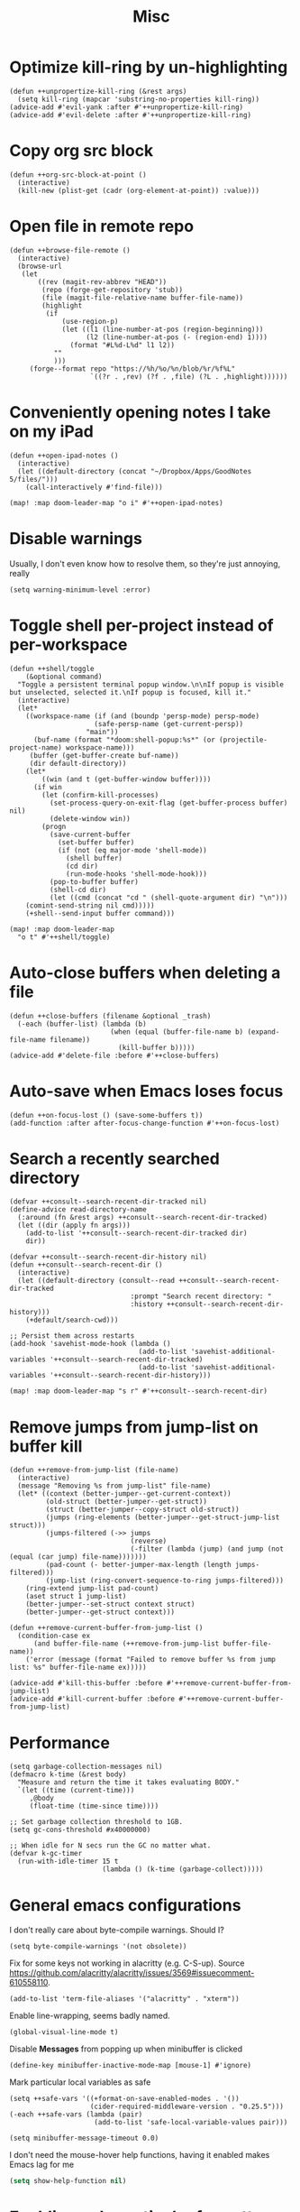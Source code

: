 #+TITLE: Misc
* Optimize kill-ring by un-highlighting
#+begin_src elisp :results none
(defun ++unpropertize-kill-ring (&rest args)
  (setq kill-ring (mapcar 'substring-no-properties kill-ring))
(advice-add #'evil-yank :after #'++unpropertize-kill-ring)
(advice-add #'evil-delete :after #'++unpropertize-kill-ring)
#+end_src
* Copy org src block
#+begin_src elisp :results none
(defun ++org-src-block-at-point ()
  (interactive)
  (kill-new (plist-get (cadr (org-element-at-point)) :value)))
#+end_src

* Open file in remote repo
#+begin_src elisp :results none
(defun ++browse-file-remote ()
  (interactive)
  (browse-url
   (let
       ((rev (magit-rev-abbrev "HEAD"))
        (repo (forge-get-repository 'stub))
        (file (magit-file-relative-name buffer-file-name))
        (highlight
         (if
             (use-region-p)
             (let ((l1 (line-number-at-pos (region-beginning)))
                   (l2 (line-number-at-pos (- (region-end) 1))))
               (format "#L%d-L%d" l1 l2))
           ""
           )))
     (forge--format repo "https://%h/%o/%n/blob/%r/%f%L"
                    `((?r . ,rev) (?f . ,file) (?L . ,highlight))))))
#+end_src
* Conveniently opening notes I take on my iPad
#+begin_src elisp :results none
(defun ++open-ipad-notes ()
  (interactive)
  (let ((default-directory (concat "~/Dropbox/Apps/GoodNotes 5/files/")))
    (call-interactively #'find-file)))

(map! :map doom-leader-map "o i" #'++open-ipad-notes)
#+end_src

* Disable warnings
Usually, I don't even know how to resolve them, so they're just annoying, really
#+begin_src elisp :results none
(setq warning-minimum-level :error)
#+end_src

* Toggle shell per-project instead of per-workspace
#+begin_src elisp :results none
(defun ++shell/toggle
    (&optional command)
  "Toggle a persistent terminal popup window.\n\nIf popup is visible but unselected, selected it.\nIf popup is focused, kill it."
  (interactive)
  (let*
    ((workspace-name (if (and (boundp 'persp-mode) persp-mode)
                     (safe-persp-name (get-current-persp))
                   "main"))
      (buf-name (format "*doom:shell-popup:%s*" (or (projectile-project-name) workspace-name)))
     (buffer (get-buffer-create buf-name))
     (dir default-directory))
    (let*
        ((win (and t (get-buffer-window buffer))))
      (if win
        (let (confirm-kill-processes)
          (set-process-query-on-exit-flag (get-buffer-process buffer) nil)
          (delete-window win))
        (progn
          (save-current-buffer
            (set-buffer buffer)
            (if (not (eq major-mode 'shell-mode))
              (shell buffer)
              (cd dir)
              (run-mode-hooks 'shell-mode-hook)))
          (pop-to-buffer buffer)
          (shell-cd dir)
          (let ((cmd (concat "cd " (shell-quote-argument dir) "\n")))
    (comint-send-string nil cmd)))))
    (+shell--send-input buffer command)))

(map! :map doom-leader-map
  "o t" #'++shell/toggle)
#+end_src

* Auto-close buffers when deleting a file
#+begin_src elisp :results none
(defun ++close-buffers (filename &optional _trash)
  (-each (buffer-list) (lambda (b)
                         (when (equal (buffer-file-name b) (expand-file-name filename))
                           (kill-buffer b)))))
(advice-add #'delete-file :before #'++close-buffers)
#+end_src
* Auto-save when Emacs loses focus
#+begin_src elisp :results none
(defun ++on-focus-lost () (save-some-buffers t))
(add-function :after after-focus-change-function #'++on-focus-lost)
#+end_src
* Search a recently searched directory
#+begin_src elisp :results none
(defvar ++consult--search-recent-dir-tracked nil)
(define-advice read-directory-name
  (:around (fn &rest args) ++consult--search-recent-dir-tracked)
  (let ((dir (apply fn args)))
    (add-to-list '++consult--search-recent-dir-tracked dir)
    dir))

(defvar ++consult--search-recent-dir-history nil)
(defun ++consult--search-recent-dir ()
  (interactive)
  (let ((default-directory (consult--read ++consult--search-recent-dir-tracked
                              :prompt "Search recent directory: "
                              :history ++consult--search-recent-dir-history)))
    (+default/search-cwd)))

;; Persist them across restarts
(add-hook 'savehist-mode-hook (lambda ()
                                (add-to-list 'savehist-additional-variables '++consult--search-recent-dir-tracked)
                                (add-to-list 'savehist-additional-variables '++consult--search-recent-dir-history)))

(map! :map doom-leader-map "s r" #'++consult--search-recent-dir)
#+end_src
* Remove jumps from jump-list on buffer kill
#+begin_src elisp :results none
(defun ++remove-from-jump-list (file-name)
  (interactive)
  (message "Removing %s from jump-list" file-name)
  (let* ((context (better-jumper--get-current-context))
         (old-struct (better-jumper--get-struct))
         (struct (better-jumper--copy-struct old-struct))
         (jumps (ring-elements (better-jumper--get-struct-jump-list struct)))
         (jumps-filtered (->> jumps
                              (reverse)
                              (-filter (lambda (jump) (and jump (not (equal (car jump) file-name)))))))
         (pad-count (- better-jumper-max-length (length jumps-filtered)))
         (jump-list (ring-convert-sequence-to-ring jumps-filtered)))
    (ring-extend jump-list pad-count)
    (aset struct 1 jump-list)
    (better-jumper--set-struct context struct)
    (better-jumper--get-struct context)))

(defun ++remove-current-buffer-from-jump-list ()
  (condition-case ex
      (and buffer-file-name (++remove-from-jump-list buffer-file-name))
    ('error (message (format "Failed to remove buffer %s from jump list: %s" buffer-file-name ex)))))

(advice-add #'kill-this-buffer :before #'++remove-current-buffer-from-jump-list)
(advice-add #'kill-current-buffer :before #'++remove-current-buffer-from-jump-list)
#+end_src
* Performance
#+begin_src elisp
(setq garbage-collection-messages nil)
(defmacro k-time (&rest body)
  "Measure and return the time it takes evaluating BODY."
  `(let ((time (current-time)))
     ,@body
     (float-time (time-since time))))

;; Set garbage collection threshold to 1GB.
(setq gc-cons-threshold #x40000000)

;; When idle for N secs run the GC no matter what.
(defvar k-gc-timer
  (run-with-idle-timer 15 t
                       (lambda () (k-time (garbage-collect)))))
#+end_src
* General emacs configurations
I don't really care about byte-compile warnings. Should I?
#+begin_src elisp
(setq byte-compile-warnings '(not obsolete))
#+end_src

Fix for some keys not working in alacritty (e.g. C-S-up). Source https://github.com/alacritty/alacritty/issues/3569#issuecomment-610558110.
#+begin_src elisp
(add-to-list 'term-file-aliases '("alacritty" . "xterm"))
#+end_src

Enable line-wrapping, seems badly named.
#+begin_src elisp
(global-visual-line-mode t)
#+end_src

Disable *Messages* from popping up when minibuffer is clicked
#+begin_src elisp
(define-key minibuffer-inactive-mode-map [mouse-1] #'ignore)
#+end_src

Mark particular local variables as safe
#+begin_src elisp
(setq ++safe-vars '((+format-on-save-enabled-modes . '())
                    (cider-required-middleware-version . "0.25.5")))
(-each ++safe-vars (lambda (pair)
                     (add-to-list 'safe-local-variable-values pair)))
#+end_src

# Prevent messages from interrupting minibuffer usage! Thanks to https://www.reddit.com/r/emacs/comments/bfoah0/comment/elf53gv
#+begin_src elisp
(setq minibuffer-message-timeout 0.0)
#+end_src

I don't need the mouse-hover help functions, having it enabled makes Emacs lag for me
#+begin_src emacs-lisp :tangle yes :results none
(setq show-help-function nil)
#+end_src
* Enabling only particular formatters
#+begin_src elisp
(setq +format-on-save-enabled-modes
      '(emacs-lisp-mode
        erlang-mode))
#+end_src

* Enabling (extra) ligatures just for some modes
Add to this list on a per-needed basis
#+begin_src elisp :results none
(setq +ligatures-in-modes '())
(setq +ligatures-extras-in-modes '(org-mode))
#+end_src
* Terminal considerations
Terminal emacs tends to throw a bunch of extra errors.
#+begin_src elisp
(when (not (display-graphic-p))
  (setq debug-on-error nil))
#+end_src
Allow scrolling via mouse
#+begin_src elisp
(unless (display-graphic-p)
  ;; activate mouse-based scrolling
  (xterm-mouse-mode +1)
  (global-set-key (kbd "<mouse-4>") 'scroll-down-line)
  (global-set-key (kbd "<mouse-5>") 'scroll-up-line))
#+end_src
Allow convenient word deletion with C-h. In the terminal, C-<backspace> is interpreted as C-h.
#+begin_src elisp :results none
(defun ++backward-delete-word ()
  "Like `backward-kill-word' but doesn't copy the deleted word"
  (interactive)
  (delete-region
    (point)
    (progn (forward-word -1) (point))))

(map! :map global-map "C-h" #'++backward-delete-word)
#+end_src
* Prevent Emacs from hanging when exiting
#+begin_src elisp
(setq x-select-enable-clipboard-manager nil)
#+end_src
* Line spacing similar to VSCode
#+begin_src elisp :results none
(setq-default line-spacing 0.25)
(add-hook 'shell-mode-hook (lambda () (setq-local line-spacing nil)))
#+end_src
* Opening tmux, creating/switching sessions, etc.
#+begin_src elisp
(defun ++tmux--new-session (session-name)
  (++async-shell-command (concat "alacritty --command"
                                 " \"tmux\""
                                 " \"new\""
                                 " \"-s\""
                                 " \"" session-name "\"")
                         (lambda (_) (message (concat "Created new tmux session: " session-name)))))

(defun ++tmux--new-session-quiet (session-name)
  (++async-shell-command (concat "tmux new -d -s " "\"" session-name "\"")
                         (lambda (_) (message (concat "Created new tmux session (quiet): " session-name)))))

(defun ++tmux--switch-session (session-name)
  (++async-shell-command (concat "alacritty --command"
                                 " \"tmux\""
                                 " \"attach-session\""
                                 " \"-t\""
                                 " \"" session-name "\"")
                         (lambda (_) (message (concat "Selected existing tmux session: " session-name)))))

(defun ++tmux--switch-session-quiet (session-name)
  (++async-shell-command (concat "tmux switch -t " "\"" session-name "\"")
                         (lambda (_) (message (concat "Selected existing tmux session (quiet): " session-name)))))

(defvar ++consult--tmux-history nil)
(defun ++consult-tmux (&optional quiet?)
  (interactive)
  (++async-shell-command "tmux list-sessions | awk '$0=$1' | sed s/://"
    (lambda (sessions-str)
      (let* ((no-sessions (string-match-p "^no server running on.*$" sessions-str))
              (sessions (if no-sessions '() (split-string sessions-str)))
              (selected-session (consult--read sessions
                                  :prompt (concat "Select tmux session " (if quiet? "(quiet) ") ": ")
                                  ;; TODO What should be here?
                                  :history 'consult--tmux-history)))
        (if (not (member selected-session sessions))
          ;; Create a new session
          (progn
            (message (concat "New tmux session: " selected-session))
            (if quiet?
              (++tmux--new-session-quiet selected-session)
              (++tmux--new-session selected-session)))
          ;; Switch to an existing session
          (progn
            (message (concat "Selecting existing session: " selected-session))
            (if quiet?
              (++tmux--switch-session-quiet selected-session)
              (++tmux--switch-session selected-session))))))))


(map! :n "SPC _" (cmd! (++consult-tmux))
      :n "SPC -" (cmd! (++consult-tmux t)))
#+end_src

#+RESULTS:

* Log files
Interpret ANSI color codes
#+begin_src elisp
(require 'ansi-color)
(defun display-ansi-colors ()
  (interactive)
  (let ((inhibit-read-only t))
    (ansi-color-apply-on-region (point-min) (point-max))))

(add-to-list 'auto-mode-alist '("\\.log\\'" . display-ansi-colors))
  #+end_src
* Popup rules
Persistent Emacs help window
#+begin_src elisp
(set-popup-rules!
  '(("^\\*helpful function"
     :quit nil
     :size 30)))
#+end_src
* Function that lists out all the hooks that get executed after a command
#+begin_src elisp
;; Stolen from https://emacs.stackexchange.com/a/19582
(defmacro ++with-advice (adlist &rest body)
  "Execute BODY with temporary advice in ADLIST.

Each element of ADLIST should be a list of the form
  (SYMBOL WHERE FUNCTION [PROPS])
suitable for passing to `advice-add'.  The BODY is wrapped in an
`unwind-protect' form, so the advice will be removed even in the
event of an error or nonlocal exit."
  (declare (debug ((&rest (&rest form)) body))
           (indent 1))
  `(progn
     ,@(mapcar (lambda (adform)
                 (cons 'advice-add adform))
               adlist)
     (unwind-protect (progn ,@body)
       ,@(mapcar (lambda (adform)
                   `(advice-remove ,(car adform) ,(nth 2 adform)))
                 adlist))))

(defun ++call-logging-hooks (command &optional verbose)
  "Call COMMAND, reporting every hook run in the process.
Interactively, prompt for a command to execute.

Return a list of the hooks run, in the order they were run.
Interactively, or with optional argument VERBOSE, also print a
message listing the hooks."
  (interactive "CCommand to log hooks: \np")
  (let* ((log     nil)
         (logger (lambda (&rest hooks)
                   (setq log (append log hooks nil)))))
    (++with-advice
     ((#'run-hooks :before logger))
     (call-interactively command))
    (when verbose
      (message
       (if log "Hooks run during execution of %s:"
         "No hooks run during execution of %s.")
       command)
      (dolist (hook log)
        (message "> %s" hook)))
    log))
#+end_src
* Buffer manipulation
#+begin_src elisp
(map! :map evil-normal-state-map
      "g T" #'next-buffer
      "g t" #'previous-buffer)
#+end_src
* Process manipulation
#+begin_src elisp
(map! :map doom-leader-map "l p" #'list-processes)
#+end_src
* Auto-generate ox-hugo headers
#+begin_src elisp
(defun ++ox-hugo-generate-headers ()
  (interactive)
  (save-excursion
    (insert "#+HUGO_BASE_DIR: ..\n")
    (insert "#+HUGO_SECTION: post\n")
    (insert (concat "#+HUGO_CUSTOM_FRONT_MATTER: :date " (format-time-string "%Y-%m-%d") " :pin false :summary \"TODO\"\n"))
    (insert "#+HUGO_TAGS: \"TODO\"\n")))
#+end_src
* Enabling modeline for most (if not, all) buffers, including popups
#+begin_src elisp
(plist-put +popup-defaults :modeline t)
(remove-hook '+popup-buffer-mode-hook #'+popup-set-modeline-on-enable-h)

(add-hook '+dap-running-session-mode-hook #'doom-modeline-mode)

(remove-hook 'shell-mode-hook #'hide-mode-line-mode)
(add-hook 'shell-mode-hook #'doom-modeline-mode)
#+end_src
* Temporary hacks
Hack for error `(void-function lsp--matching-clients\?)'
#+begin_src elisp
(after! lsp-mode
  (advice-remove #'lsp #'+lsp-dont-prompt-to-install-servers-maybe-a))
#+end_src
* Scrolling
Perpetual quest to make scrolling feel alright (if not supported)
#+begin_src elisp
(if (fboundp 'pixel-scroll-precision-mode)
  (pixel-scroll-precision-mode +1)
  (setq scroll-margin 1
        scroll-step 1
        scroll-conservatively 10000
        scroll-preserve-screen-position 1))
#+end_src
* Personal projects
* Emacs as a clipboard manager
#+begin_src elisp :results none
(setq kill-ring-max (* 100 1000 ))
#+end_src
* Increase recent file list
#+begin_src elisp :results none
(setq recentf-max-menu-items 20
      recentf-max-saved-items 400)
#+end_src
* Who needs a shell when I have Emacs?
#+begin_src emacs-lisp :tangle yes :results none
(map! :map doom-leader-map "s x" #'async-shell-command)
(set-popup-rules!
    '(("*Async Shell Command*"
       :quit t
       :side bottom
       :size 10
       :select nil)))
#+end_src
* File/dir manipulation
Copy dir path of curr buffer
#+begin_src emacs-lisp :results none
(defun ++copy-dir-path ()
  (interactive)
  (let ((dir-path default-directory))
    (kill-new dir-path)
    (message "Copied dir path: %s into clipboard" dir-path)))
#+end_src
* Shortcuts of built-ins
#+begin_src emacs-lisp :results none
(map! :map doom-leader-map
  "+" #'calc
  "s d" #'+default/search-other-cwd)
#+end_src
* Make #! files executable automatically
#+begin_src elisp :results none
(add-hook 'after-save-hook 'executable-make-buffer-file-executable-if-script-p)
#+end_src
* Show pacman package info
#+begin_src elisp :results none
(defun ++pacman-pkg-info ()
  (interactive)
  (let* ((completions (->> "pacman -Q"
                           (shell-command-to-string)
                           (s-trim)
                           (s-lines)
                           (--map (car (s-split " " it :no-nulls)))))
         (name (completing-read "Package: " completions)))
    (switch-to-buffer (get-buffer-create "*Package Info*"))
    (erase-buffer)
    (-> (format "pacman -Qi %s" name)
        (shell-command-to-string)
        (s-trim)
        (insert))
    (goto-char 0)
    (conf-mode)))
#+end_src
* Other custom functionality
Regularly save to a session file. I use this a lot because I can't be bothered constantly saving my session!
#+begin_src elisp
(advice-add #'doom-save-session :around #'++silence-messages)
(run-with-idle-timer 5 t #'doom-save-session)
#+end_src

Open external terminal
#+begin_src elisp
(defun external-terminal ()
  (interactive "@")
  (setenv "INSIDE_EMACS" nil)
  (shell-command (concat "alacritty"
                         " -qq"
                         " --working-directory " (file-name-directory (or load-file-name buffer-file-name))
                         " & disown") nil nil))
#+end_src

Show a random MELPA package every so often
#+begin_src elisp
(defvar ++random-melpa-pkg-timer nil)

(defun ++show-random-melpa-pkg ()
  (interactive)
  (package-list-packages-no-fetch)
  (with-current-buffer (get-buffer "*Packages*")
    (let* ((lines-num (count-lines (point-min) (point-max)))
           (line (random (1- lines-num)))
           (content (buffer-substring-no-properties
                     (line-beginning-position line)
                     (line-end-position line))))
      (prog1
          (alert content
                 :title "Random MELPA package trivia"
                 :id 'random-melpa-pkg)
        (kill-buffer)))))

(defun ++random-melpa-pkg-start ()
  (interactive)
  ;; Make sure starting is idempotent
  (unless ++random-melpa-pkg-timer
    (setq ++random-melpa-pkg-timer
          (run-at-time 0 20 #'++show-random-melpa-pkg))))

(defun ++random-melpa-pkg-stop ()
  (interactive)
  (when ++random-melpa-pkg-timer
    (cancel-timer ++random-melpa-pkg-timer)
    (setq ++random-melpa-pkg-timer nil)))
#+end_src

Needing to open a file in multiple buffers (e.g. viewing XPM as an image and as C code)
#+begin_src elisp
(defun ++open-current-file-in-new-buffer ()
  "Open the file that the current buffer is visiting in a new buffer."
  (interactive)
  (let* ((fn buffer-file-name)
         (buf (create-file-buffer fn)))
    (with-current-buffer buf
      (setq buffer-file-name fn)
      (revert-buffer t t))
    (switch-to-buffer-other-window buf)))
#+end_src

Make it easy to select and display a CIDER buffer for the current project
#+begin_src elisp
(defun ++cider-popup ()
  (interactive)
  (let* ((all-buffers (mapcar #'buffer-name (buffer-list)))
         (cider-buffers (seq-filter
                         (lambda (buf) (string-match-p (concat
                                                        "\\*"
                                                        "cider-repl "
                                                        ".*"
                                                        (projectile-project-name)
                                                        ":.+" ;; hostname
                                                        ":[0-9]+" ;; port
                                                        ".*"
                                                        "\\*")
                                                       buf))
                         all-buffers)))
    (ivy-read "Pop-up CIDER buffer: " cider-buffers
              :require-match t
              :action (lambda (buf-name)
                        (display-buffer buf-name
                                        '(pop-to-buffer . ((side . left)
                                                           (slot . -1))))))))

(map! :map clojure-mode-map :nv "SPC m r p" #'++cider-popup)
(map! :map clojurescript-mode-map :nv "SPC m r p" #'++cider-popup)
(map! :map clojurec-mode-map :nv "SPC m r p" #'++cider-popup)
#+end_src

Custom Elisp that I can't commit publicly or stuff I'm constantly working on
#+begin_src elisp
(add-to-list 'load-path "~/.emacs.d/lisp/")
(require 'onetwo nil t)
(require 'skerrick nil t)
#+end_src

Converting an org table -> CSV
#+begin_src elisp
(defun ++org-table->csv (table-name)
  "Search for table named `TABLE-NAME` and export."
  (interactive "sTable name to export to CSV: ")
  (save-excursion
    (message "Exporting table %s to CSV" table-name)
    (outline-show-all)
    (goto-char (point-min))
    (let ((case-fold-search t))
     (if (search-forward-regexp (concat "#\\+TBLNAME: +" table-name) nil t)
       (progn
         (next-line)
         (org-table-export (format "%s.csv" table-name) "orgtbl-to-csv"))))))
#+end_src

Tell me whether my webcam is active
#+begin_src elisp
(defun ++webcam-active? ()
  (interactive)
  (let ((v (shell-command-to-string "lsmod | grep uvcvideo | head -c -1 | awk 'NR==1 { printf $3 }'")))
    (message (if (equal v "1") "ACTIVE" "NOT ACTIVE"))))
#+end_src

Demo-recording
#+begin_src elisp
(defun ++demo-recording ()
  (interactive)
  (map! :map doom-leader-map "m e r" #'skerrick-eval-region)
  (hide-mode-line-mode +1)
  (display-line-numbers-mode -1))
#+end_src
** TODO CIDER headerline/modeline to make it obvious which server and which port
